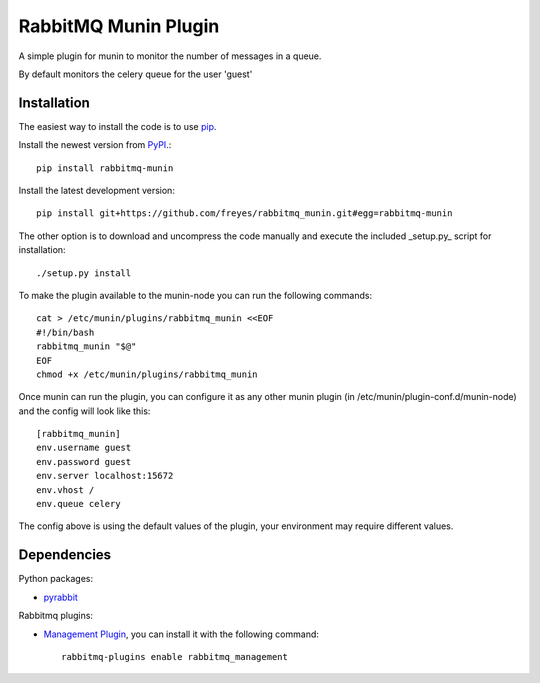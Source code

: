 RabbitMQ Munin Plugin
=====================

A simple plugin for munin to monitor the number of messages in a queue.

By default monitors the celery queue for the user 'guest'

Installation
------------

The easiest way to install the code is to use `pip`_.

Install the newest version from `PyPI`_.::

    pip install rabbitmq-munin

Install the latest development version::

    pip install git+https://github.com/freyes/rabbitmq_munin.git#egg=rabbitmq-munin

The other option is to download and uncompress the code manually and execute the
included _setup.py_ script for installation::

        ./setup.py install

To make the plugin available to the munin-node you can run the following commands::

    cat > /etc/munin/plugins/rabbitmq_munin <<EOF
    #!/bin/bash
    rabbitmq_munin "$@"
    EOF
    chmod +x /etc/munin/plugins/rabbitmq_munin

Once munin can run the plugin, you can configure it as any other munin plugin 
(in /etc/munin/plugin-conf.d/munin-node) and the config will look like this::

    [rabbitmq_munin]
    env.username guest
    env.password guest
    env.server localhost:15672
    env.vhost /
    env.queue celery

The config above is using the default values of the plugin, your environment may require different values.

Dependencies
------------

Python packages:

* `pyrabbit`_

Rabbitmq plugins:

* `Management Plugin`_, you can install it with the following command::

    rabbitmq-plugins enable rabbitmq_management


.. _PyPI: http://pypi.python.org/pypi/rabbitmq-munin
.. _pip: http://www.pip-installer.org/
.. _pyrabbit: https://pypi.python.org/pypi/pyrabbit
.. _Management Plugin: http://www.rabbitmq.com/management.html
